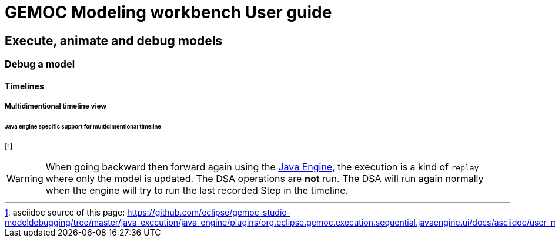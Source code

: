 ////////////////////////////////////////////////////////////////
//	Reproduce title only if not included in master documentation
////////////////////////////////////////////////////////////////
ifndef::includedInMaster[]
= GEMOC Modeling workbench User guide

== Execute, animate and debug models

=== Debug a model

==== Timelines

===== Multidimentional timeline view
endif::[]


====== Java engine specific support for multidimentional timeline

footnote:[asciidoc source of this page:  https://github.com/eclipse/gemoc-studio-modeldebugging/tree/master/java_execution/java_engine/plugins/org.eclipse.gemoc.execution.sequential.javaengine.ui/docs/asciidoc/user_mw_DebugModel_MultiDimentionalTimeline_javaengine.asciidoc.]




[WARNING]
====
When going backward then forward again using the <<userguide-sequential-launch-conf , Java Engine>>, 
the execution is a kind of `replay` where only the model is updated. The DSA 
operations are *not* run.  
The DSA will run again normally when the engine will try to run the last recorded 
Step in the timeline.
====
